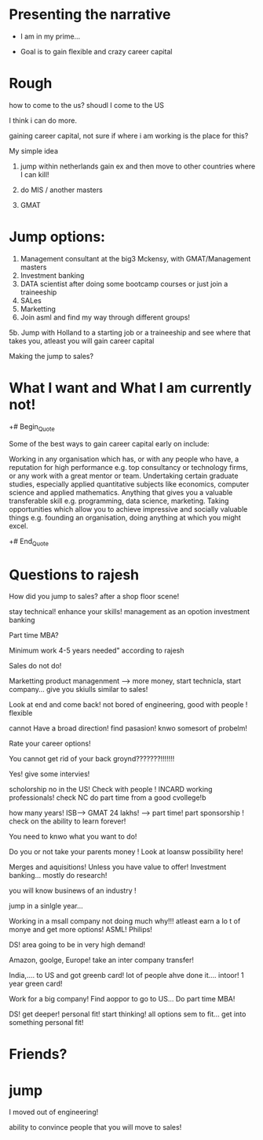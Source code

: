 * Presenting the narrative

- I am in my prime... 

- Goal is to  gain flexible and crazy career capital 

* Rough

how to come to the us? shoudl I come to the US


I think i can do more.


gaining career capital, not sure if where i am working is the place for this?

My simple idea
1. jump within netherlands gain ex and then move to other countries where I can kill!

2. do MIS / another masters

3. GMAT

* Jump options:

1. Management consultant at the big3 Mckensy, with GMAT/Management masters
2. Investment banking
2. DATA scientist after doing some bootcamp courses or just join a traineeship
3. SALes
4. Marketting
5. Join asml and find my way through different groups!
5b. Jump with Holland to a starting job or a traineeship and see where that takes you, atleast you will gain career capital

Making the jump to sales?



* What I want and What I am currently not!

+# Begin_Quote

Some of the best ways to gain career capital early on include:

Working in any organisation which has, or with any people who have, a
reputation for high performance e.g. top consultancy or technology
firms, or any work with a great mentor or team.  Undertaking certain
graduate studies, especially applied quantitative subjects like
economics, computer science and applied mathematics.  Anything that
gives you a valuable transferable skill e.g. programming, data
science, marketing.  Taking opportunities which allow you to achieve
impressive and socially valuable things e.g. founding an organisation,
doing anything at which you might excel.

+# End_Quote



* Questions to rajesh

How did you jump to sales? after a shop floor scene!


stay technical! enhance your skills! management as an opotion investment banking

Part time MBA?

Minimum work 4-5 years needed" according to rajesh

Sales do not do!

Marketting product managenment --> more money, start technicla, start company... give you skiulls similar to sales!


Look at end and come back! not bored of engineering, good with people ! flexible 

cannot Have  a broad direction! find pasasion! knwo somesort of probelm!



Rate your career options!


You cannot get rid of your back groynd???????!!!!!!!

Yes!  give some intervies!

scholorship no  in the US! Check with people ! INCARD working professionals! check NC do part time from a good cvollege!b

how many years! ISB--> GMAT 24 lakhs! --> part time! part sponsorship ! check on the ability to learn forever!

You need to knwo what you want to do!

Do you or not take your parents money ! Look at loansw possibility here!

Merges and aquisitions! Unless you have value to offer! Investment banking... mostly do research!


you will know businews of an industry !

jump in a sinlgle year... 


Working in a msall company not doing much why!!! atleast earn a lo t of monye and get more options!
ASML! Philips!

DS! area going to be in very high demand!


Amazon, goolge, Europe! take an inter company transfer!

India,.... to US and got greenb card! lot of people ahve done it.... intoor! 1 year green card!



Work for a big company! Find aoppor to go to US... Do part time MBA!


DS! get deeper! personal fit! start thinking! all  options sem to fit... get into something  personal fit!

* Friends? 


* jump
I moved out of engineering!

ability to convince people that you will move to sales!

